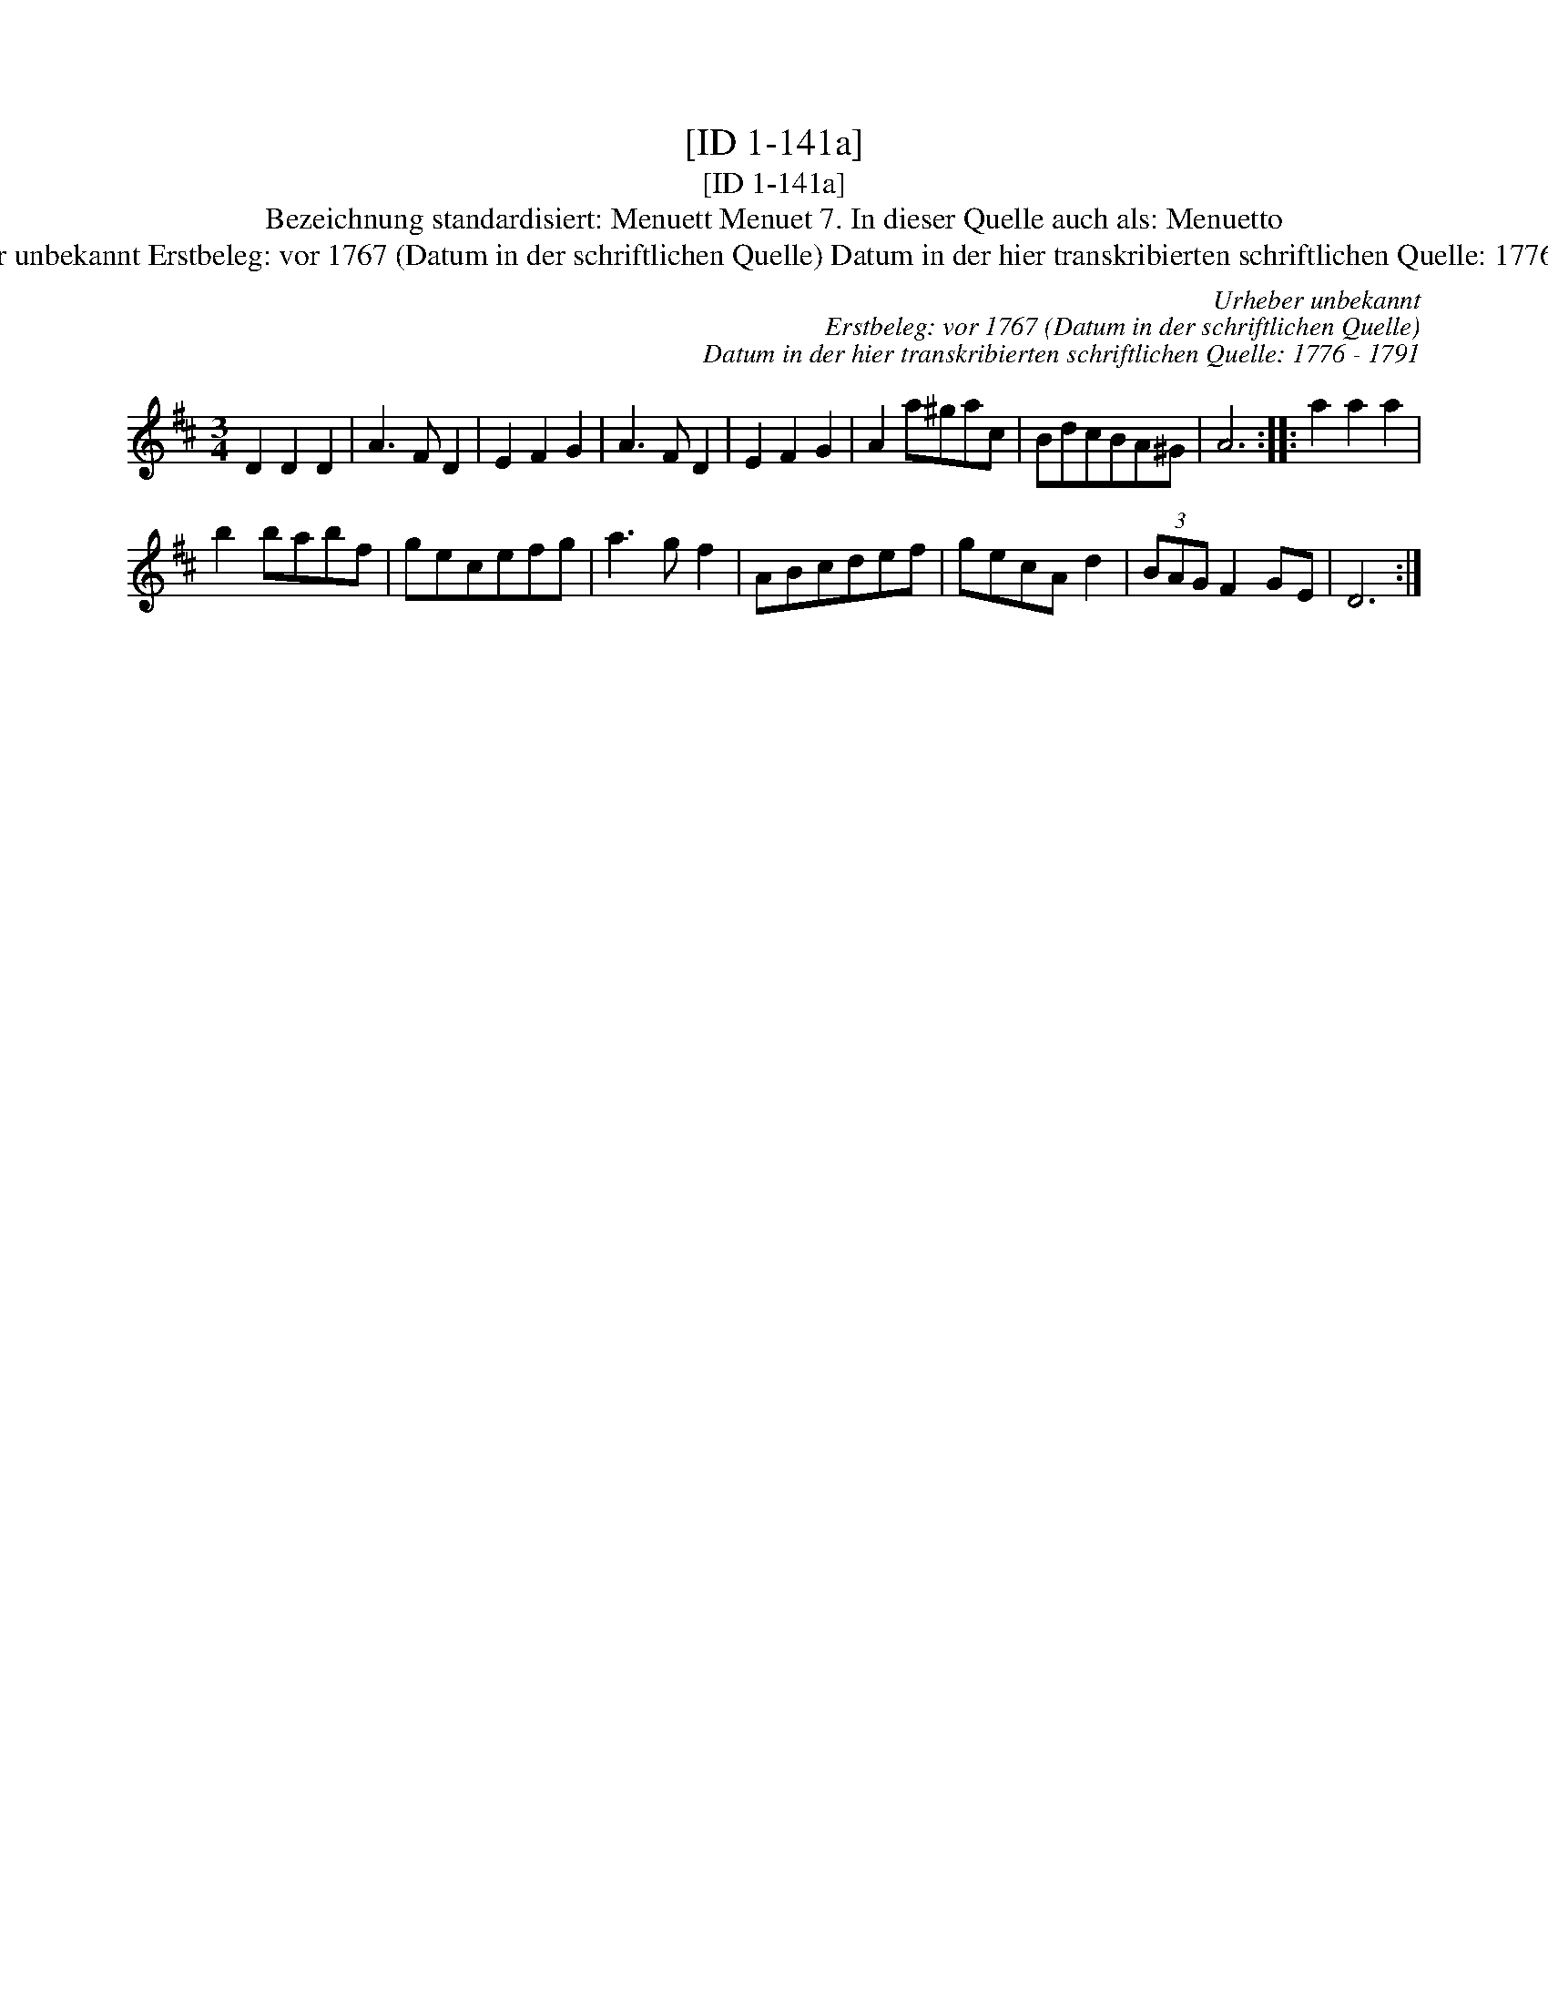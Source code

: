 X:1
T:[ID 1-141a]
T:[ID 1-141a]
T:Bezeichnung standardisiert: Menuett Menuet 7. In dieser Quelle auch als: Menuetto
T:Urheber unbekannt Erstbeleg: vor 1767 (Datum in der schriftlichen Quelle) Datum in der hier transkribierten schriftlichen Quelle: 1776 - 1791
C:Urheber unbekannt
C:Erstbeleg: vor 1767 (Datum in der schriftlichen Quelle)
C:Datum in der hier transkribierten schriftlichen Quelle: 1776 - 1791
L:1/8
M:3/4
K:D
V:1 treble 
V:1
 D2 D2 D2 | A3 F D2 | E2 F2 G2 | A3 F D2 | E2 F2 G2 | A2 a^gac | BdcBA^G | A6 :: a2 a2 a2 | %9
 b2 babf | gecefg | a3 g f2 | ABcdef | gecA d2 | (3BAG F2 GE | D6 :| %16

